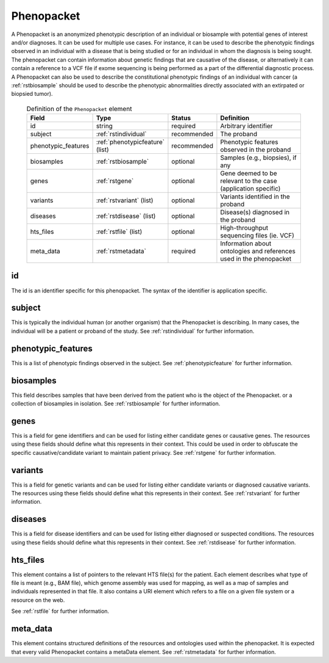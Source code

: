 .. _rstphenopacket:

===========
Phenopacket
===========

A Phenopacket is an anonymized phenotypic description of an individual or biosample with potential genes of interest
and/or diagnoses. It can be used for multiple use cases. For instance, it can be used to describe the
phenotypic findings observed in an individual with a disease that is being studied or for an individual in
whom the diagnosis is being sought. The phenopacket can contain information about
genetic findings that are causative of the disease, or alternatively it can contain a reference to a VCF file if
exome sequencing is being performed as a part of the differential diagnostic process. A Phenopacket can also be used to
describe the constitutional phenotypic findings of an individual with cancer (a :ref:`rstbiosample` should be used to
describe the phenotypic abnormalities directly associated with an extirpated or biopsied tumor).


 .. list-table:: Definition of the ``Phenopacket`` element
    :widths: 25 25 25 75
    :header-rows: 1

    * - Field
      - Type
      - Status
      - Definition
    * - id
      - string
      - required
      - Arbitrary identifier
    * - subject
      - :ref:`rstindividual`
      - recommended
      - The proband
    * - phenotypic_features
      - :ref:`phenotypicfeature` (list)
      - recommended
      - Phenotypic features observed in the proband
    * - biosamples
      - :ref:`rstbiosample`
      - optional
      - Samples (e.g., biopsies), if any
    * - genes
      - :ref:`rstgene`
      - optional
      - Gene deemed to be relevant to the case (application specific)
    * - variants
      - :ref:`rstvariant` (list)
      - optional
      - Variants identified in the proband
    * - diseases
      - :ref:`rstdisease` (list)
      - optional
      - Disease(s) diagnosed in the proband
    * - hts_files
      - :ref:`rstfile` (list)
      - optional
      - High-throughput sequencing files (ie. VCF)
    * - meta_data
      - :ref:`rstmetadata`
      - required
      - Information about ontologies and references used in the phenopacket






id
~~

The id is an identifier specific for this phenopacket. The syntax of the identifier is application specific.


subject
~~~~~~~

This is typically the individual human (or another organism) that the Phenopacket is describing. In many cases, the individual will
be a patient or proband of the study. See :ref:`rstindividual` for further information.


phenotypic_features
~~~~~~~~~~~~~~~~~~~
This is a list of phenotypic findings observed in the subject. See :ref:`phenotypicfeature` for further information.


biosamples
~~~~~~~~~~

This field describes samples that have been derived from the patient who is the object of the Phenopacket.
or a collection of biosamples in isolation. See :ref:`rstbiosample` for further information.

genes
~~~~~
This is a field for gene identifiers and can be used for listing either candidate genes or causative genes. The
resources using these fields should define what this represents in their context. This could be used in order to
obfuscate the specific causative/candidate variant to maintain patient privacy. See :ref:`rstgene` for further information.

variants
~~~~~~~~
This is a field for genetic variants and can be used for listing either candidate variants or diagnosed causative
variants. The resources using these fields should define what this represents in their context.
See :ref:`rstvariant` for further information.

diseases
~~~~~~~~
This is a field for disease identifiers and can be used for listing either diagnosed or suspected conditions. The
resources using these fields should define what this represents in their context.
See :ref:`rstdisease` for further information.


hts_files
~~~~~~~~~
This element contains a list of pointers to the relevant HTS file(s) for the patient. Each element
describes what type of file is meant (e.g., BAM file), which genome assembly was used for mapping,
as well as a map of samples and individuals represented in that file. It also contains a
URI element which refers to a file on a given file system or a resource on the web.

See :ref:`rstfile` for further information.


meta_data
~~~~~~~~
This element contains structured definitions of the resources and ontologies used within the phenopacket.
It is expected that every valid Phenopacket contains a metaData element.
See :ref:`rstmetadata` for further information.



